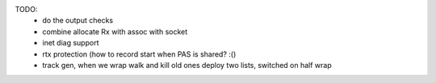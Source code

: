 TODO:
 - do the output checks
 - combine allocate Rx with assoc with socket
 - inet diag support
 - rtx protection (how to record start when PAS is shared? :()
 - track gen, when we wrap walk and kill old ones
   deploy two lists, switched on half wrap
